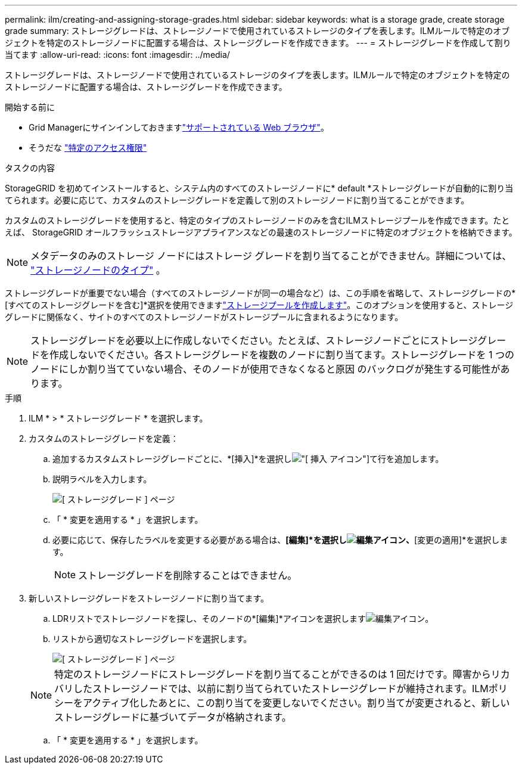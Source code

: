 ---
permalink: ilm/creating-and-assigning-storage-grades.html 
sidebar: sidebar 
keywords: what is a storage grade, create storage grade 
summary: ストレージグレードは、ストレージノードで使用されているストレージのタイプを表します。ILMルールで特定のオブジェクトを特定のストレージノードに配置する場合は、ストレージグレードを作成できます。 
---
= ストレージグレードを作成して割り当てます
:allow-uri-read: 
:icons: font
:imagesdir: ../media/


[role="lead"]
ストレージグレードは、ストレージノードで使用されているストレージのタイプを表します。ILMルールで特定のオブジェクトを特定のストレージノードに配置する場合は、ストレージグレードを作成できます。

.開始する前に
* Grid Managerにサインインしておきますlink:../admin/web-browser-requirements.html["サポートされている Web ブラウザ"]。
* そうだな link:../admin/admin-group-permissions.html["特定のアクセス権限"]


.タスクの内容
StorageGRID を初めてインストールすると、システム内のすべてのストレージノードに* default *ストレージグレードが自動的に割り当てられます。必要に応じて、カスタムのストレージグレードを定義して別のストレージノードに割り当てることができます。

カスタムのストレージグレードを使用すると、特定のタイプのストレージノードのみを含むILMストレージプールを作成できます。たとえば、 StorageGRID オールフラッシュストレージアプライアンスなどの最速のストレージノードに特定のオブジェクトを格納できます。


NOTE: メタデータのみのストレージ ノードにはストレージ グレードを割り当てることができません。詳細については、 link:../primer/what-storage-node-is.html#types-of-storage-nodes["ストレージノードのタイプ"] 。

ストレージグレードが重要でない場合（すべてのストレージノードが同一の場合など）は、この手順を省略して、ストレージグレードの*[すべてのストレージグレードを含む]*選択を使用できますlink:creating-storage-pool.html["ストレージプールを作成します"]。このオプションを使用すると、ストレージグレードに関係なく、サイトのすべてのストレージノードがストレージプールに含まれるようになります。


NOTE: ストレージグレードを必要以上に作成しないでください。たとえば、ストレージノードごとにストレージグレードを作成しないでください。各ストレージグレードを複数のノードに割り当てます。ストレージグレードを 1 つのノードにしか割り当てていない場合、そのノードが使用できなくなると原因 のバックログが発生する可能性があります。

.手順
. ILM * > * ストレージグレード * を選択します。
. カスタムのストレージグレードを定義：
+
.. 追加するカスタムストレージグレードごとに、*[挿入]*を選択しimage:../media/icon_nms_insert.gif["[ 挿入 ] アイコン"]て行を追加します。
.. 説明ラベルを入力します。
+
image::../media/editing_storage_grades.gif[[ ストレージグレード ] ページ]

.. 「 * 変更を適用する * 」を選択します。
.. 必要に応じて、保存したラベルを変更する必要がある場合は、*[編集]*を選択しimage:../media/icon_nms_edit.gif["編集アイコン"]、*[変更の適用]*を選択します。
+

NOTE: ストレージグレードを削除することはできません。



. 新しいストレージグレードをストレージノードに割り当てます。
+
.. LDRリストでストレージノードを探し、そのノードの*[編集]*アイコンを選択しますimage:../media/icon_nms_edit.gif["編集アイコン"]。
.. リストから適切なストレージグレードを選択します。
+
image::../media/assigning_storage_grades_to_storage_nodes.gif[[ ストレージグレード ] ページ]

+

NOTE: 特定のストレージノードにストレージグレードを割り当てることができるのは 1 回だけです。障害からリカバリしたストレージノードでは、以前に割り当てられていたストレージグレードが維持されます。ILMポリシーをアクティブ化したあとに、この割り当てを変更しないでください。割り当てが変更されると、新しいストレージグレードに基づいてデータが格納されます。

.. 「 * 変更を適用する * 」を選択します。




